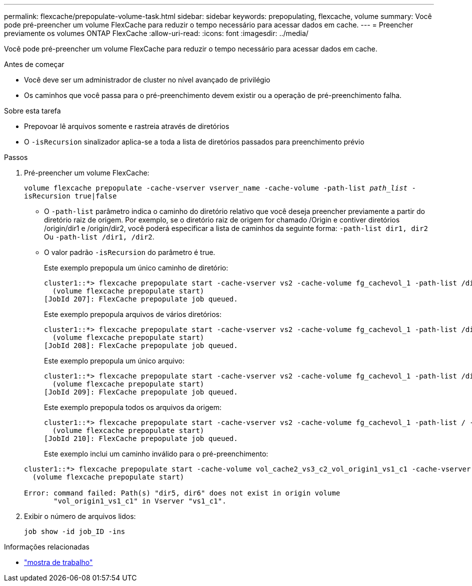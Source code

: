 ---
permalink: flexcache/prepopulate-volume-task.html 
sidebar: sidebar 
keywords: prepopulating, flexcache, volume 
summary: Você pode pré-preencher um volume FlexCache para reduzir o tempo necessário para acessar dados em cache. 
---
= Preencher previamente os volumes ONTAP FlexCache
:allow-uri-read: 
:icons: font
:imagesdir: ../media/


[role="lead"]
Você pode pré-preencher um volume FlexCache para reduzir o tempo necessário para acessar dados em cache.

.Antes de começar
* Você deve ser um administrador de cluster no nível avançado de privilégio
* Os caminhos que você passa para o pré-preenchimento devem existir ou a operação de pré-preenchimento falha.


.Sobre esta tarefa
* Prepovoar lê arquivos somente e rastreia através de diretórios
* O `-isRecursion` sinalizador aplica-se a toda a lista de diretórios passados para preenchimento prévio


.Passos
. Pré-preencher um volume FlexCache:
+
`volume flexcache prepopulate -cache-vserver vserver_name -cache-volume -path-list _path_list_ -isRecursion true|false`

+
** O `-path-list` parâmetro indica o caminho do diretório relativo que você deseja preencher previamente a partir do diretório raiz de origem. Por exemplo, se o diretório raiz de origem for chamado /Origin e contiver diretórios /origin/dir1 e /origin/dir2, você poderá especificar a lista de caminhos da seguinte forma: `-path-list dir1, dir2` Ou `-path-list /dir1, /dir2`.
** O valor padrão `-isRecursion` do parâmetro é true.
+
Este exemplo prepopula um único caminho de diretório:

+
[listing]
----
cluster1::*> flexcache prepopulate start -cache-vserver vs2 -cache-volume fg_cachevol_1 -path-list /dir1
  (volume flexcache prepopulate start)
[JobId 207]: FlexCache prepopulate job queued.
----
+
Este exemplo prepopula arquivos de vários diretórios:

+
[listing]
----
cluster1::*> flexcache prepopulate start -cache-vserver vs2 -cache-volume fg_cachevol_1 -path-list /dir1,/dir2,/dir3,/dir4
  (volume flexcache prepopulate start)
[JobId 208]: FlexCache prepopulate job queued.
----
+
Este exemplo prepopula um único arquivo:

+
[listing]
----
cluster1::*> flexcache prepopulate start -cache-vserver vs2 -cache-volume fg_cachevol_1 -path-list /dir1/file1.txt
  (volume flexcache prepopulate start)
[JobId 209]: FlexCache prepopulate job queued.
----
+
Este exemplo prepopula todos os arquivos da origem:

+
[listing]
----
cluster1::*> flexcache prepopulate start -cache-vserver vs2 -cache-volume fg_cachevol_1 -path-list / -isRecursion true
  (volume flexcache prepopulate start)
[JobId 210]: FlexCache prepopulate job queued.
----
+
Este exemplo inclui um caminho inválido para o pré-preenchimento:

+
[listing]
----
cluster1::*> flexcache prepopulate start -cache-volume vol_cache2_vs3_c2_vol_origin1_vs1_c1 -cache-vserver vs3_c2 -path-list /dir1, dir5, dir6
  (volume flexcache prepopulate start)

Error: command failed: Path(s) "dir5, dir6" does not exist in origin volume
       "vol_origin1_vs1_c1" in Vserver "vs1_c1".
----


. Exibir o número de arquivos lidos:
+
`job show -id job_ID -ins`



.Informações relacionadas
* link:https://docs.netapp.com/us-en/ontap-cli/job-show.html["mostra de trabalho"^]

